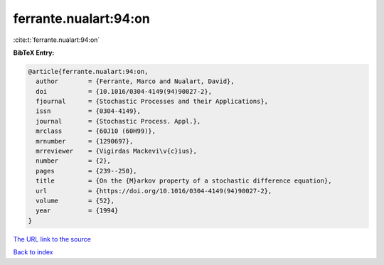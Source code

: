 ferrante.nualart:94:on
======================

:cite:t:`ferrante.nualart:94:on`

**BibTeX Entry:**

.. code-block:: bibtex

   @article{ferrante.nualart:94:on,
     author        = {Ferrante, Marco and Nualart, David},
     doi           = {10.1016/0304-4149(94)90027-2},
     fjournal      = {Stochastic Processes and their Applications},
     issn          = {0304-4149},
     journal       = {Stochastic Process. Appl.},
     mrclass       = {60J10 (60H99)},
     mrnumber      = {1290697},
     mrreviewer    = {Vigirdas Mackevi\v{c}ius},
     number        = {2},
     pages         = {239--250},
     title         = {On the {M}arkov property of a stochastic difference equation},
     url           = {https://doi.org/10.1016/0304-4149(94)90027-2},
     volume        = {52},
     year          = {1994}
   }
`The URL link to the source <https://doi.org/10.1016/0304-4149(94)90027-2>`_


`Back to index <../By-Cite-Keys.html>`_
